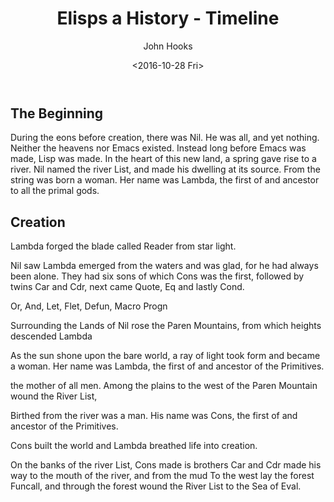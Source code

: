 #+TITLE:  Elisps a History - Timeline
#+AUTHOR: John Hooks
#+EMAIL:  john@bitmachina.com
#+DATE:   <2016-10-28 Fri>
#+STARTUP: indent
#+STARTUP: hidestars

** The Beginning

During the eons before creation, there was Nil. He was all, and yet
nothing. Neither the heavens nor Emacs existed. Instead long before
Emacs was made, Lisp was made. In the heart of this new land, a spring
gave rise to a river. Nil named the river List, and made his dwelling
at its source. From the string was born a woman. Her name was Lambda,
the first of and ancestor to all the primal gods. 

** Creation

Lambda forged the blade called Reader from star light.

Nil saw Lambda emerged from the waters and was glad, for he had
always been alone. They had six sons of which Cons was the first,
followed by twins Car and Cdr, next came Quote, Eq and lastly Cond.
   
Or, And, Let, Flet, Defun, Macro Progn

Surrounding the Lands of Nil rose
the Paren Mountains, from which heights descended Lambda 

As the sun shone upon the bare world, a ray of light took form and
became a woman. Her name was Lambda, the first of and ancestor of
the Primitives. 
   
the mother of all men. Among the
plains to the west of the Paren Mountain wound the River List, 

Birthed
from the river was a man. His name was Cons, the first of and
ancestor of the Primitives.
   
   
Cons built the world and Lambda breathed life into creation.

On the banks of the river List, Cons made is brothers Car and Cdr made his way to the mouth of the river, and from the mud
To the west lay the forest Funcall, and through the forest wound the
River List to the Sea of Eval. 

